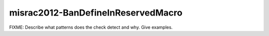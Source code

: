 .. title:: clang-tidy - misrac2012-BanDefineInReservedMacro

misrac2012-BanDefineInReservedMacro
===================================

FIXME: Describe what patterns does the check detect and why. Give examples.
